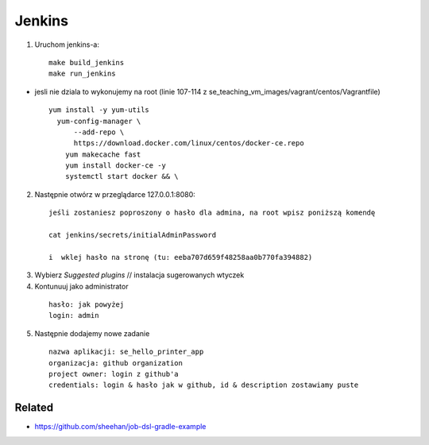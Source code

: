 Jenkins
=======

1. Uruchom jenkins-a:

  ::

   make build_jenkins
   make run_jenkins

- jesli nie dziala to wykonujemy na root
  (linie 107-114 z se_teaching_vm_images/vagrant/centos/Vagrantfile)

  ::

    yum install -y yum-utils
      yum-config-manager \
          --add-repo \
          https://download.docker.com/linux/centos/docker-ce.repo
        yum makecache fast
        yum install docker-ce -y
        systemctl start docker && \


2. Następnie otwórz w przeglądarce 127.0.0.1:8080:

 ::

    jeśli zostaniesz poproszony o hasło dla admina, na root wpisz poniższą komendę

    cat jenkins/secrets/initialAdminPassword

    i  wklej hasło na stronę (tu: eeba707d659f48258aa0b770fa394882)


3. Wybierz *Suggested plugins* // instalacja sugerowanych wtyczek


4. Kontunuuj jako administrator

  ::

    hasło: jak powyżej
    login: admin


5. Następnie dodajemy nowe zadanie

  ::

    nazwa aplikacji: se_hello_printer_app
    organizacja: github organization
    project owner: login z github'a
    credentials: login & hasło jak w github, id & description zostawiamy puste


Related
-------

- https://github.com/sheehan/job-dsl-gradle-example
